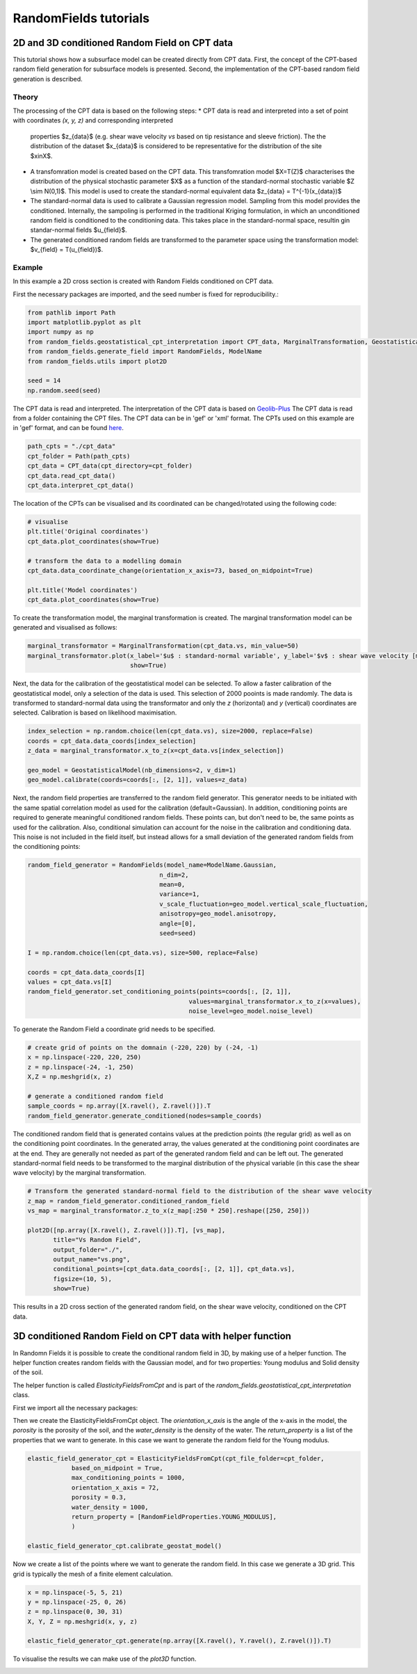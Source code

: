 RandomFields tutorials
======================

.. _tutorial4:

2D and 3D conditioned Random Field on CPT data
----------------------------------------------
This tutorial shows how a subsurface model can be created directly from CPT data.
First, the concept of the CPT-based random field generation for subsurface models is presented.
Second, the implementation of the CPT-based random field generation is described.


Theory
......

The processing of the CPT data is based on the following steps:
* CPT data is read and interpreted into a set of point with coordinates `(x, y, z)` and corresponding interpreted
  properties $z_{data}$ (e.g. shear wave velocity `vs` based on  tip resistance and sleeve friction).
  The the distribution of the dataset $x_{data}$ is considered to be representative for the distribution
  of the site $x\inX$.
* A transfomration model is created based on the CPT data.
  This transfomration model $X=T(Z)$ characterises the distribution of the physical stochastic parameter $X$
  as a function of the standard-normal stochastic variable $Z \\sim N(0,1)$.
  This model is used to create the standard-normal equivalent data $z_{data} = T^{-1}(x_{data})$
* The standard-normal data is used to calibrate a Gaussian regression model.
  Sampling from this model provides the conditioned.
  Internally, the sampoling is performed in the traditional Kriging formulation,
  in which an unconditioned random field is conditioned to the conditioning data.
  This takes place in the standard-normal space, resultin gin standar-normal fields $u_{field}$.
* The generated conditioned random fields are transformed to the parameter space using the
  transformation model: $v_{field} = T(u_{field})$.


Example
.......
In this example a 2D cross section is created with Random Fields conditioned on CPT data.

First the necessary packages are imported, and the seed number is fixed for reproducibility.:

.. code-block:: python

    from pathlib import Path
    import matplotlib.pyplot as plt
    import numpy as np
    from random_fields.geostatistical_cpt_interpretation import CPT_data, MarginalTransformation, GeostatisticalModel
    from random_fields.generate_field import RandomFields, ModelName
    from random_fields.utils import plot2D

    seed = 14
    np.random.seed(seed)

The CPT data is read and interpreted. The interpretation of the CPT data is based on
`Geolib-Plus <https://deltares.github.io/GEOLib-Plus>`_
The CPT data is read from a folder containing the CPT files. The CPT data can be in 'gef' or 'xml' format.
The CPTs used on this example are in 'gef' format, and can be found
`here <https://github.com/StemVibrations/RandomFields/tree/main/tests/cpts/gef>`_.

.. code-block:: python

    path_cpts = "./cpt_data"
    cpt_folder = Path(path_cpts)
    cpt_data = CPT_data(cpt_directory=cpt_folder)
    cpt_data.read_cpt_data()
    cpt_data.interpret_cpt_data()

The location of the CPTs can be visualised and its coordinated can be changed/rotated using the following code:

.. code-block:: python

    # visualise
    plt.title('Original coordinates')
    cpt_data.plot_coordinates(show=True)

    # transform the data to a modelling domain
    cpt_data.data_coordinate_change(orientation_x_axis=73, based_on_midpoint=True)

    plt.title('Model coordinates')
    cpt_data.plot_coordinates(show=True)

.. image:: _static/coordinates_1.png
    :scale: 50%
.. image:: _static/coordinates_2.png
    :scale: 50%

To create the transformation model, the marginal transformation is created.
The marginal transformation model can be generated and visualised as follows:

.. code-block:: python

    marginal_transformator = MarginalTransformation(cpt_data.vs, min_value=50)
    marginal_transformator.plot(x_label='$u$ : standard-normal variable', y_label='$v$ : shear wave velocity [m/s]',
                                show=True)


.. image:: _static/marginal_distribution.png

Next, the data for the calibration of the geostatistical model can be selected.
To allow a faster calibration of the geostatistical model, only a selection of the data is used.
This selection of 2000 pooints is made randomly.
The data is transformed to standard-normal data using the transformator and only the `z` (horizontal)
and `y` (vertical) coordinates are selected.
Calibration is based on likelihood maximisation.

.. code-block:: python

    index_selection = np.random.choice(len(cpt_data.vs), size=2000, replace=False)
    coords = cpt_data.data_coords[index_selection]
    z_data = marginal_transformator.x_to_z(x=cpt_data.vs[index_selection])

    geo_model = GeostatisticalModel(nb_dimensions=2, v_dim=1)
    geo_model.calibrate(coords=coords[:, [2, 1]], values=z_data)


Next, the random field properties are transferred to the random field generator.
This generator needs to be initiated with the same spatial correlation model as used for the calibration
(default=Gaussian). In addition, conditioning points are required to generate meaningful conditioned random fields.
These points can, but don't need to be, the same points as used for the calibration.
Also, conditional simulation can account for the noise in the calibration and conditioning data.
This noise is not included in the field itself, but instead allows for a small deviation of the generated random fields
from the conditioning points:

.. code-block:: python

    random_field_generator = RandomFields(model_name=ModelName.Gaussian,
                                        n_dim=2,
                                        mean=0,
                                        variance=1,
                                        v_scale_fluctuation=geo_model.vertical_scale_fluctuation,
                                        anisotropy=geo_model.anisotropy,
                                        angle=[0],
                                        seed=seed)

    I = np.random.choice(len(cpt_data.vs), size=500, replace=False)

    coords = cpt_data.data_coords[I]
    values = cpt_data.vs[I]
    random_field_generator.set_conditioning_points(points=coords[:, [2, 1]],
                                                values=marginal_transformator.x_to_z(x=values),
                                                noise_level=geo_model.noise_level)

To generate the Random Field a coordinate grid needs to be specified.

.. code-block:: python

    # create grid of points on the domnain (-220, 220) by (-24, -1)
    x = np.linspace(-220, 220, 250)
    z = np.linspace(-24, -1, 250)
    X,Z = np.meshgrid(x, z)

    # generate a conditioned random field
    sample_coords = np.array([X.ravel(), Z.ravel()]).T
    random_field_generator.generate_conditioned(nodes=sample_coords)

The conditioned random field that is generated contains values at the prediction points (the regular grid) as well
as on the conditioning point coordinates. In the generated array, the values generated at the conditioning point
coordinates are at the end. They are generally not needed as part of the generated random field and can be left out.
The generated standard-normal field needs to be transformed to the marginal distribution of the physical variable
(in this case the shear wave velocity) by the marginal transformation.

.. code-block:: python

    # Transform the generated standard-normal field to the distribution of the shear wave velocity
    z_map = random_field_generator.conditioned_random_field
    vs_map = marginal_transformator.z_to_x(z_map[:250 * 250].reshape([250, 250]))

    plot2D([np.array([X.ravel(), Z.ravel()]).T], [vs_map],
           title="Vs Random Field",
           output_folder="./",
           output_name="vs.png",
           conditional_points=[cpt_data.data_coords[:, [2, 1]], cpt_data.vs],
           figsize=(10, 5),
           show=True)

This results in a 2D cross section of the generated random field, on the shear wave velocity,
conditioned on the CPT data.

.. image:: _static/2D_cpt_conditioned_field.png


3D conditioned Random Field on CPT data with helper function
------------------------------------------------------------
In Randomn Fields it is possible to create the conditional random field in 3D, by making use of a helper function.
The helper function creates random fields with the Gaussian model, and for two properties: Young modulus and
Solid density of the soil.

The helper function is called `ElasticityFieldsFromCpt` and is part of
the `random_fields.geostatistical_cpt_interpretation` class.

First we import all the necessary packages:

.. code-block:: python
    import numpy as np
    from random_fields.geostatistical_cpt_interpretation import ElasticityFieldsFromCpt, RandomFieldProperties
    from random_fields.utils import plot3D

Then we create the ElasticityFieldsFromCpt object. The `orientation_x_axis` is the angle of the x-axis in the model,
the `porosity` is the porosity of the soil, and the `water_density` is the density of the water.
The `return_property` is a list of the properties that we want to generate. In this case we want to generate the
random field for the Young modulus.

.. code-block:: python

    elastic_field_generator_cpt = ElasticityFieldsFromCpt(cpt_file_folder=cpt_folder,
                based_on_midpoint = True,
                max_conditioning_points = 1000,
                orientation_x_axis = 72,
                porosity = 0.3,
                water_density = 1000,
                return_property = [RandomFieldProperties.YOUNG_MODULUS],
                )

    elastic_field_generator_cpt.calibrate_geostat_model()

Now we create a list of the points where we want to generate the random field. In this case we generate a 3D grid.
This grid is typically the mesh of a finite element calculation.

.. code-block:: python

    x = np.linspace(-5, 5, 21)
    y = np.linspace(-25, 0, 26)
    z = np.linspace(0, 30, 31)
    X, Y, Z = np.meshgrid(x, y, z)

    elastic_field_generator_cpt.generate(np.array([X.ravel(), Y.ravel(), Z.ravel()]).T)

To visualise the results we can make use of the `plot3D` function.

.. code=block:: python
    
    plot3D([np.array([X.ravel(), Y.ravel(), Z.ravel()]).T], [elastic_field_generator_cpt.generated_field[0]],
        title="Random Field",
        output_folder="./",
        output_name="random_field_3D.png",
        figsize=(10, 10),
        conditional_points=[elastic_field_generator_cpt.coordinates_sampled_conditioning,
                            elastic_field_generator_cpt.conditioning_sampled_data[0]],
        show=True)

.. image:: _static/random_field_3d_young.png
